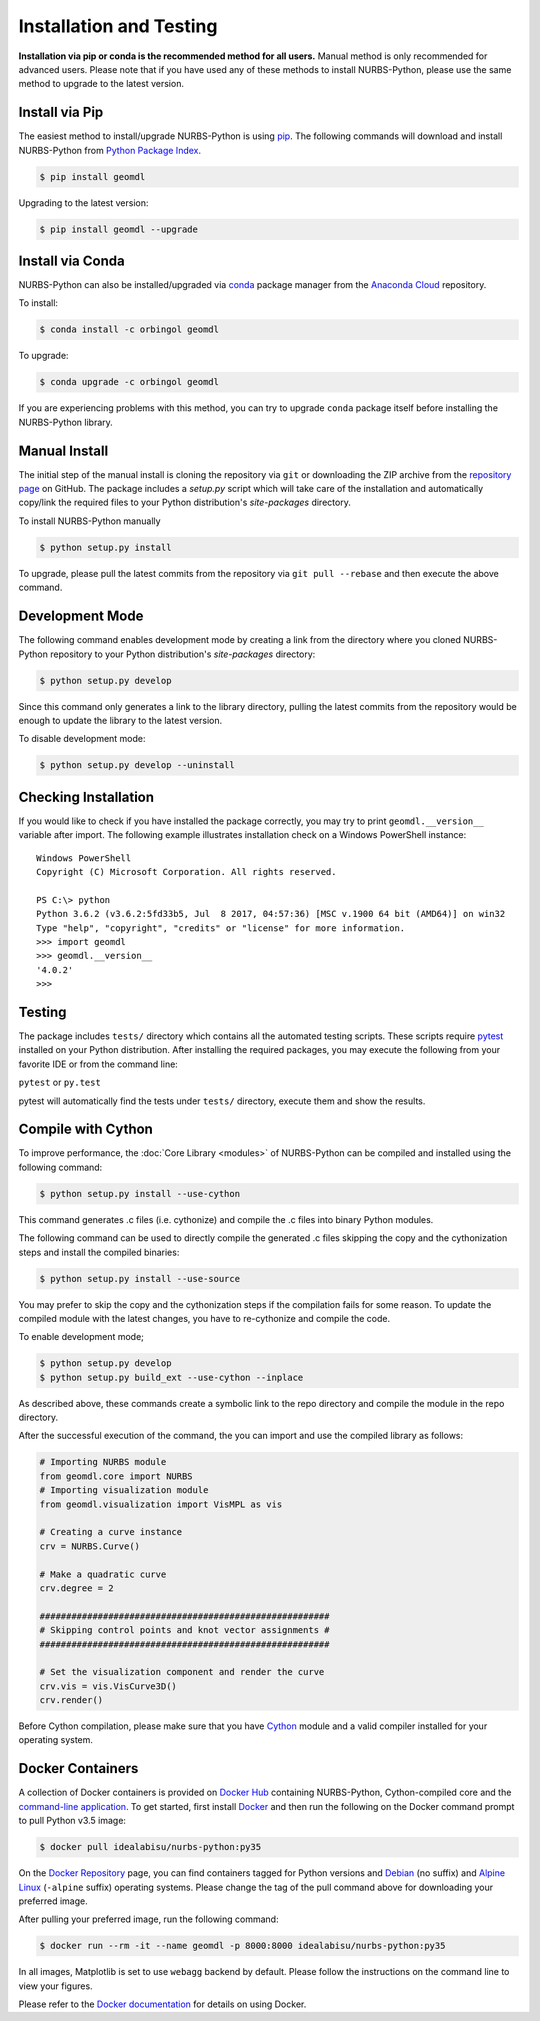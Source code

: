 Installation and Testing
^^^^^^^^^^^^^^^^^^^^^^^^

**Installation via pip or conda is the recommended method for all users.**
Manual method is only recommended for advanced users. Please note that if you have used any of these methods to install
NURBS-Python, please use the same method to upgrade to the latest version.

Install via Pip
===============

The easiest method to install/upgrade NURBS-Python is using `pip <https://pip.pypa.io/en/stable/>`_. The following
commands will download and install NURBS-Python from `Python Package Index <https://pypi.org/project/geomdl>`_.

.. code-block:: console

    $ pip install geomdl

Upgrading to the latest version:


.. code-block:: console

    $ pip install geomdl --upgrade

Install via Conda
=================

NURBS-Python can also be installed/upgraded via `conda <https://conda.io/>`_ package manager from the
`Anaconda Cloud <https://anaconda.org/orbingol/geomdl>`_ repository.

To install:

.. code-block:: console

    $ conda install -c orbingol geomdl

To upgrade:

.. code-block:: console

    $ conda upgrade -c orbingol geomdl

If you are experiencing problems with this method, you can try to upgrade ``conda`` package itself before
installing the NURBS-Python library.

Manual Install
==============

The initial step of the manual install is cloning the repository via ``git`` or downloading the ZIP archive from the
`repository page <https://github.com/orbingol/NURBS-Python>`_ on GitHub. The package includes a *setup.py* script
which will take care of the installation and automatically copy/link the required files to your Python distribution's
*site-packages* directory.

To install NURBS-Python manually

.. code-block:: console

    $ python setup.py install

To upgrade, please pull the latest commits from the repository via ``git pull --rebase`` and then execute the above
command.

Development Mode
================

The following command enables development mode by creating a link from the directory where you cloned NURBS-Python
repository to your Python distribution's *site-packages* directory:

.. code-block:: console

    $ python setup.py develop

Since this command only generates a link to the library directory, pulling the latest commits from the repository
would be enough to update the library to the latest version.

To disable development mode:

.. code-block:: console

    $ python setup.py develop --uninstall

Checking Installation
=====================

If you would like to check if you have installed the package correctly, you may try to print ``geomdl.__version__``
variable after import. The following example illustrates installation check on a Windows PowerShell instance::

    Windows PowerShell
    Copyright (C) Microsoft Corporation. All rights reserved.

    PS C:\> python
    Python 3.6.2 (v3.6.2:5fd33b5, Jul  8 2017, 04:57:36) [MSC v.1900 64 bit (AMD64)] on win32
    Type "help", "copyright", "credits" or "license" for more information.
    >>> import geomdl
    >>> geomdl.__version__
    '4.0.2'
    >>>

Testing
=======

The package includes ``tests/`` directory which contains all the automated testing scripts.
These scripts require `pytest <https://pytest.readthedocs.io/en/latest>`_ installed on your Python distribution.
After installing the required packages, you may execute the following from your favorite IDE or from the command line:

``pytest`` or ``py.test``

pytest will automatically find the tests under ``tests/`` directory, execute them and show the results.

Compile with Cython
===================

To improve performance, the :doc:`Core Library <modules>` of NURBS-Python can be compiled and installed using the
following command:

.. code-block:: console

    $ python setup.py install --use-cython

This command generates .c files (i.e. cythonize) and compile the .c files into binary Python modules.

The following command can be used to directly compile the generated .c files skipping the copy and the cythonization
steps and install the compiled binaries:

.. code-block:: console

    $ python setup.py install --use-source

You may prefer to skip the copy and the cythonization steps if the compilation fails for some reason. To update the
compiled module with the latest changes, you have to re-cythonize and compile the code.

To enable development mode;

.. code-block:: console

    $ python setup.py develop
    $ python setup.py build_ext --use-cython --inplace

As described above, these commands create a symbolic link to the repo directory and compile the module in the repo
directory.

After the successful execution of the command, the you can import and use the compiled library as follows:

.. code-block:: python

    # Importing NURBS module
    from geomdl.core import NURBS
    # Importing visualization module
    from geomdl.visualization import VisMPL as vis

    # Creating a curve instance
    crv = NURBS.Curve()

    # Make a quadratic curve
    crv.degree = 2

    #######################################################
    # Skipping control points and knot vector assignments #
    #######################################################

    # Set the visualization component and render the curve
    crv.vis = vis.VisCurve3D()
    crv.render()

Before Cython compilation, please make sure that you have `Cython <https://cython.org/>`_ module and a valid compiler
installed for your operating system.

Docker Containers
=================

A collection of Docker containers is provided on `Docker Hub <https://hub.docker.com/r/idealabisu/nurbs-python/>`_
containing NURBS-Python, Cython-compiled core and the `command-line application <https://geomdl-cli.readthedocs.io>`_.
To get started, first install `Docker <https://www.docker.com/>`_ and then run the following on the Docker command
prompt to pull Python v3.5 image:

.. code-block:: console

    $ docker pull idealabisu/nurbs-python:py35

On the `Docker Repository <https://hub.docker.com/r/idealabisu/nurbs-python/>`_ page, you can find containers tagged for
Python versions and `Debian <https://www.debian.org/>`_ (no suffix) and `Alpine Linux <https://alpinelinux.org/>`_
(``-alpine`` suffix) operating systems. Please change the tag of the pull command above for downloading your preferred
image.

After pulling your preferred image, run the following command:

.. code-block:: console

    $ docker run --rm -it --name geomdl -p 8000:8000 idealabisu/nurbs-python:py35

In all images, Matplotlib is set to use ``webagg`` backend by default. Please follow the instructions on the command
line to view your figures.

Please refer to the `Docker documentation <https://docs.docker.com/>`_ for details on using Docker.
